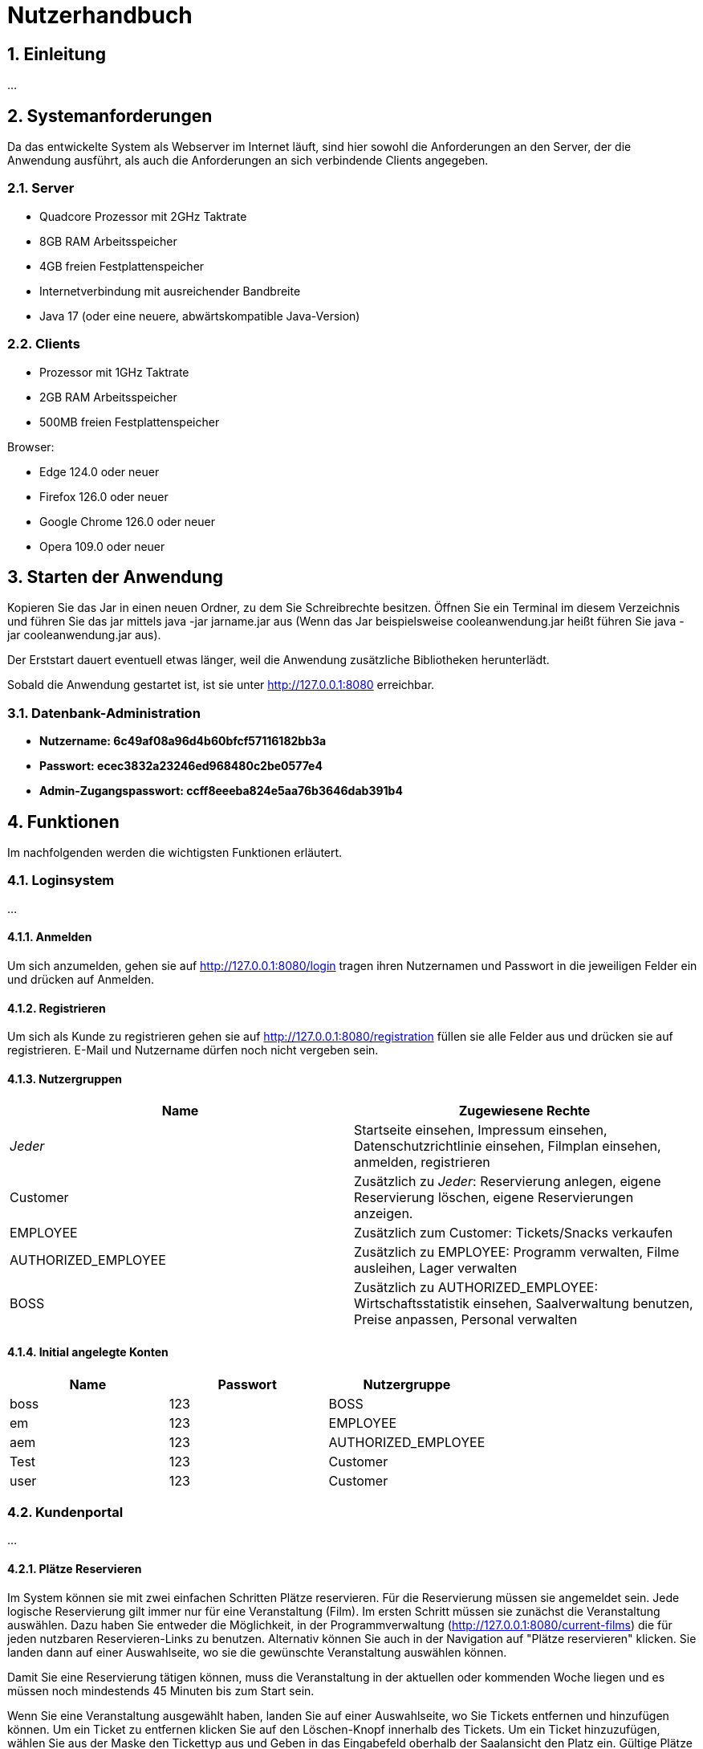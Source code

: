 = Nutzerhandbuch

:toc: left
:toc-title: Inhaltsverzeichnis
:numbered:

== Einleitung

...

== Systemanforderungen

Da das entwickelte System als Webserver im Internet läuft, sind hier sowohl 
die Anforderungen an den Server, der die Anwendung ausführt, als auch die Anforderungen an sich verbindende Clients angegeben.

=== Server

- Quadcore Prozessor mit 2GHz Taktrate
- 8GB RAM Arbeitsspeicher
- 4GB freien Festplattenspeicher
- Internetverbindung mit ausreichender Bandbreite
- Java 17 (oder eine neuere, abwärtskompatible Java-Version)

=== Clients

- Prozessor mit 1GHz Taktrate
- 2GB RAM Arbeitsspeicher
- 500MB freien Festplattenspeicher

Browser:

- Edge 124.0 oder neuer
- Firefox 126.0 oder neuer
- Google Chrome 126.0 oder neuer
- Opera 109.0 oder neuer

== Starten der Anwendung

Kopieren Sie das Jar in einen neuen Ordner, zu dem Sie Schreibrechte besitzen. Öffnen Sie ein Terminal im diesem Verzeichnis und führen Sie das jar mittels java -jar jarname.jar aus (Wenn das Jar beispielsweise cooleanwendung.jar heißt führen Sie java -jar cooleanwendung.jar aus).

Der Erststart dauert eventuell etwas länger, weil die Anwendung zusätzliche Bibliotheken herunterlädt.

Sobald die Anwendung gestartet ist, ist sie unter http://127.0.0.1:8080 erreichbar.

=== Datenbank-Administration

* ** Nutzername: 6c49af08a96d4b60bfcf57116182bb3a ** 
* ** Passwort: ecec3832a23246ed968480c2be0577e4**
* ** Admin-Zugangspasswort: ccff8eeeba824e5aa76b3646dab391b4 **

== Funktionen

Im nachfolgenden werden die wichtigsten Funktionen erläutert.

=== Loginsystem

...

==== Anmelden

Um sich anzumelden, gehen sie auf http://127.0.0.1:8080/login tragen ihren Nutzernamen und Passwort in die jeweiligen Felder ein und drücken auf Anmelden.

==== Registrieren

Um sich als Kunde zu registrieren gehen sie auf http://127.0.0.1:8080/registration füllen sie alle Felder aus und drücken sie auf registrieren. E-Mail und Nutzername dürfen noch nicht vergeben sein.

==== Nutzergruppen

[options="header"]
|===
|Name                 | Zugewiesene Rechte
| __Jeder__           | Startseite einsehen, Impressum einsehen, Datenschutzrichtlinie einsehen, Filmplan einsehen, anmelden, registrieren 
| Customer            | Zusätzlich zu __Jeder__: Reservierung anlegen, eigene Reservierung löschen, eigene Reservierungen anzeigen.
| EMPLOYEE            | Zusätzlich zum Customer: Tickets/Snacks verkaufen
| AUTHORIZED_EMPLOYEE | Zusätzlich zu EMPLOYEE: Programm verwalten, Filme ausleihen, Lager verwalten
| BOSS                | Zusätzlich zu AUTHORIZED_EMPLOYEE: Wirtschaftsstatistik einsehen, Saalverwaltung benutzen, Preise anpassen, Personal verwalten
|===

==== Initial angelegte Konten
[options="header"]
|===
|Name    | Passwort | Nutzergruppe
| boss    | 123      | BOSS
| em    | 123      | EMPLOYEE 
| aem    | 123      | AUTHORIZED_EMPLOYEE
| Test    | 123      | Customer
| user    | 123      | Customer 
|===

=== Kundenportal

...


==== Plätze Reservieren

Im System können sie mit zwei einfachen Schritten Plätze reservieren. Für die Reservierung müssen sie angemeldet sein. Jede logische Reservierung gilt immer nur für eine Veranstaltung (Film).
Im ersten Schritt müssen sie zunächst die Veranstaltung auswählen. Dazu haben Sie entweder die Möglichkeit, in der Programmverwaltung (http://127.0.0.1:8080/current-films) die für jeden nutzbaren
Reservieren-Links zu benutzen. Alternativ können Sie auch in der Navigation auf "Plätze reservieren" klicken. Sie landen dann auf einer Auswahlseite, wo sie die gewünschte Veranstaltung auswählen können.

Damit Sie eine Reservierung tätigen können, muss die Veranstaltung in der aktuellen oder kommenden Woche liegen und es müssen noch mindestends 45 Minuten bis zum Start sein.

Wenn Sie eine Veranstaltung ausgewählt haben, landen Sie auf einer Auswahlseite, wo Sie Tickets entfernen und hinzufügen können. Um ein Ticket zu entfernen klicken Sie auf den Löschen-Knopf innerhalb des Tickets. 
Um ein Ticket hinzuzufügen, wählen Sie aus der Maske den Tickettyp aus und Geben in das Eingabefeld oberhalb der Saalansicht den Platz ein. Gültige Plätze hängen vom Layout des Saals ab, Grundsätzlich sind jedoch 
A0, B1, C10 oder F1 gültige Plätze, während AA, 0A, 00 und F01 es nicht sind. Anschließend klicken Sie auf "Ticket hinzufügen" um das Ticket der Reservierung hinzuzufügen.

Wenn Sie ein Ticket ändern wollen, müssen Sie es Löschen und neu buchen.

Nicht-Mitarbeiter können maximal 10 Tickets reservieren.

Sobald Sie alle gewünschten Tickets ausgewählt haben, drücken Sie auf "Jetzt Reservieren" um den Reserviervorgang abzuschließen. Reservierungen ohne Tickets lassen sich nicht abschließen. Beachten Sie bitte, dass 45 Minuten vor Start keine Reservierungen mehr möglich sind. Beachten sie ferner, das alle Reservierungen 30 Minuten vor Start verfallen, wenn sie nicht abgeholt wurden.

==== Reservierung anzeigen

Um Reservierungen anzeigen zu können, müssen Sie im fraglichen Account eingeloggt sein. Sie sehen dann alle Reservierungen unter http://127.0.0.1:8080/my-reservations 

Um Reservierungen von anderen einsehen zu können, müssen sie als EMPLOYEE, AUTHORIZED_EMPLOYEE oder BOSS eingeloggt sein. Sie können dann auf 127.0.0.1:8080/reservations/find nach Reservierungen eines Nutzernamens oder E-Mail suchen.

==== Reservierung löschen

Sie können Reservierungen Löschen, in dem Sie in der Reservierungsansicht den Löschen-Link für die fragliche Reservierung klicken oder die Reservierungsnummer in das Formular unterhalb eingeben. In beiden Fällen wird die Reservierung nach einer Sicherheitsabfrage endgültig gelöscht.

==== Programm ansehen

Um das aktuelle Programm einzusehen, gehen Sie auf http://127.0.0.1:8080/current-films Um das Programm einer anderen Woche einzusehen, benutzen Sie bitte schriitweise die Mit Wochendaten beschrifteten Links für die Gewünschte Richtung.


=== Verwaltungssystem

...

==== Programm verwalten

Um das Programm verwalten zu können, müssen sie als AUTHORIZED_EMPLOYEE oder BOSS eingeloggt sein. Gehen sie zum hinzufügen von Programmpunkten auf http://127.0.0.1:8080/current-films
Um Programmpunkte zu ändern oder zu löschen, gehen sie auf obiger Seite auf den fraglichen Programmpunkt. Der Saal kann nur durch löschen und neuanlegen geändert werden, damit die Platzzuordnung funktioniert.
Wenn sie einen Programmpunkt löschen, beachten sie bitte, dass dadurch jegliche Reservierungen unwiederufflich gelöscht werden. Sie können keine Veranstaltung löschen, für die Tickets verkauft wurden. Sie können erst dann Veranstaltungen für einen
Film anlegen, wenn der Ticketpreis festgelegt wurde. Veranstaltungen dürfen sich einschließlich eines 10 min. Puffers davor und danach nicht überschneiden. Sie können keine 
Vorführung anlegen, wenn der Film im Fraglichen Zeitpunkt nicht entliehen wurde.

==== Filme ausleihen

Um Filme ausleihen zu können, müssen sie als AUTHORIZED_EMPLOYEE oder BOSS eingeloggt sein. Gehen sie dann auf http://127.0.0.1:8080/rent-films 
Sie können den Verleihstatus nur für kommende Wochen ändern, und nur solange keine Vorführungen für den Fraglichen Film in der fraglichen Woche existieren.

==== Lagerverwaltung

Um das Lager verwalten zu können, müssen sie als AUTHORIZED_EMPLOYEE oder BOSS eingeloggt sein. Gehen sie dann auf http://127.0.0.1:8080/manage/storage

=== Operativsystem

...

==== Saalverwaltung 

Um Säle verwalten zu können, müssen sie als BOSS eingeloggt sein. Gehen sie dann auf http://127.0.0.1:8080/manage/rooms
Kinoprogramm wird über die Programmverwaltung verwaltet.

==== Wirtschaftsstatistik einsehen

Um die Wirtschaftsstatistik einsehen, müssen sie als BOSS eingeloggt sein. Gehen sie dann auf http://127.0.0.1:8080/statistics


==== Preise anpassen

Um die Preise anpassen zu können, müssen sie als BOSS eingeloggt sein. Gehen sie dann auf http://127.0.0.1:8080/manage/pricing


==== Personalverwaltung 

Um das Personal zu verwalten, müssen sie als BOSS eingeloggt sein. Gehen sie dann auf http://127.0.0.1:8080/manage/staff

=== Kassensubsystem

...

==== Tickets verkaufen

Um Tickets zu verkaufen, müssen sie als EMPLOYEE, AUTHORIZED_EMPLOYEE oder BOSS eingeloggt sein. Gehen sie dann auf http://127.0.0.1:8080/sell-tickets wählen aus dem Dropdown die Gewünschte Veranstaltung aus und klicken Sie auf Weiter.
Sie können nur für Veranstaltungen dieser oder nächster Woche Tickets verkaufen. 

Wenn der Kunde ihnen eine Reservierungsnummer gibt, geben sie diese Nummer in das Eingabefeld "Reservierungsnummer" ein und drücken sie auf "Reservierung Laden",
um die Tickets dieser Reservierung zu laden.

Um ein Ticket zu entfernen klicken Sie auf den Löschen-Knopf innerhalb des Tickets. 
Um ein Ticket hinzuzufügen, wählen Sie aus der Maske den Tickettyp aus und Geben in das Eingabefeld oberhalb der Saalansicht den Platz ein. Gültige Plätze hängen vom Layout des Saals ab, Grundsätzlich sind jedoch 
A0, B1, C10 oder F1 gültige Plätze, während AA, 0A, 00 und F01 es nicht sind. Anschließend klicken Sie auf "Ticket hinzufügen" um das Ticket dem Warenkorb hinzuzufügen. Bereits belegte Plätze lassen sich nicht erneut verkaufen.

Zum Abschluss des Bezahlvorgangs klicken Sie auf "Kaufvorgang abschließen".
